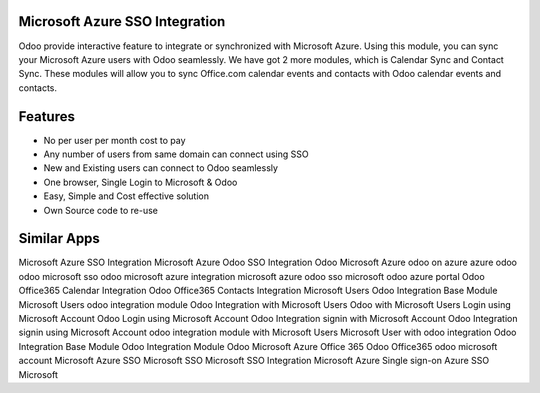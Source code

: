 ===============================
Microsoft Azure SSO Integration
===============================

Odoo provide interactive feature to integrate or synchronized with Microsoft Azure. 
Using this module, you can sync your Microsoft Azure users with Odoo seamlessly. 
We have got 2 more modules, which is Calendar Sync and Contact Sync. These modules 
will allow you to sync Office.com calendar events and contacts with Odoo calendar 
events and contacts.

========
Features
========

* No per user per month cost to pay
* Any number of users from same domain can connect using SSO
* New and Existing users can connect to Odoo seamlessly
* One browser, Single Login to Microsoft & Odoo
* Easy, Simple and Cost effective solution
* Own Source code to re-use

============
Similar Apps
============

Microsoft Azure SSO Integration
Microsoft Azure Odoo SSO Integration
Odoo Microsoft Azure
odoo on azure
azure odoo
odoo microsoft sso
odoo microsoft azure integration
microsoft azure odoo sso
microsoft odoo azure portal
Odoo Office365 Calendar Integration
Odoo Office365 Contacts Integration
Microsoft Users Odoo Integration Base Module
Microsoft Users odoo integration module
Odoo Integration with Microsoft Users
Odoo with Microsoft Users
Login using Microsoft Account
Odoo Login using Microsoft Account
Odoo Integration signin with Microsoft Account
Odoo Integration signin using Microsoft Account
odoo integration module with Microsoft Users
Microsoft User with odoo integration
Odoo Integration Base Module
Odoo Integration Module
Odoo Microsoft Azure
Office 365
Odoo Office365
odoo microsoft account
Microsoft Azure SSO
Microsoft SSO
Microsoft SSO Integration
Microsoft Azure Single sign-on
Azure SSO
Microsoft
